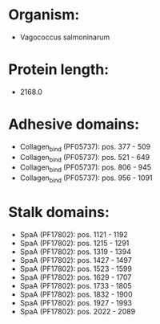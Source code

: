 * Organism:
- Vagococcus salmoninarum
* Protein length:
- 2168.0
* Adhesive domains:
- Collagen_bind (PF05737): pos. 377 - 509
- Collagen_bind (PF05737): pos. 521 - 649
- Collagen_bind (PF05737): pos. 806 - 945
- Collagen_bind (PF05737): pos. 956 - 1091
* Stalk domains:
- SpaA (PF17802): pos. 1121 - 1192
- SpaA (PF17802): pos. 1215 - 1291
- SpaA (PF17802): pos. 1319 - 1394
- SpaA (PF17802): pos. 1427 - 1497
- SpaA (PF17802): pos. 1523 - 1599
- SpaA (PF17802): pos. 1629 - 1707
- SpaA (PF17802): pos. 1733 - 1805
- SpaA (PF17802): pos. 1832 - 1900
- SpaA (PF17802): pos. 1927 - 1993
- SpaA (PF17802): pos. 2022 - 2089

